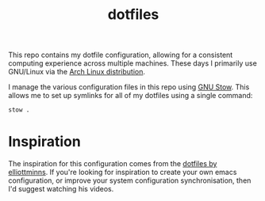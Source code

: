 #+TITLE: dotfiles

This repo contains my dotfile configuration, allowing for a consistent computing experience across multiple machines.
These days I primarily use GNU/Linux via the [[https://archlinux.org][Arch Linux distribution]].

I manage the various configuration files in this repo using [[https://www.gnu.org/software/stow/][GNU Stow]].  This allows me to set up symlinks for all of my dotfiles using a single command:

#+begin_src sh
stow .
#+end_src

* Inspiration

The inspiration for this configuration comes from the [[https://github.com/elliottminns/dotfiles][dotfiles by elliottminns]]. If you're looking for inspiration to create your own emacs configuration, or improve your system configuration synchronisation, then I'd suggest watching his videos.
